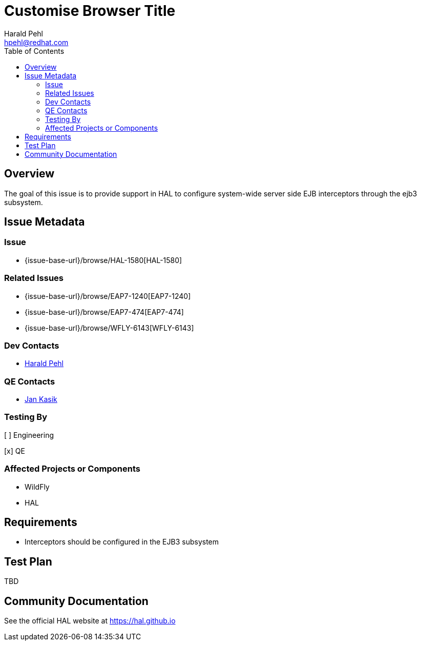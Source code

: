 = Customise Browser Title
:author:            Harald Pehl
:email:             hpehl@redhat.com
:toc:               left
:icons:             font
:idprefix:
:idseparator:       -
:issue-base-url:    {issue-base-url}/browse

== Overview

The goal of this issue is to provide support in HAL to configure system-wide server side EJB interceptors through the ejb3 subsystem.

== Issue Metadata

=== Issue

* {issue-base-url}/HAL-1580[HAL-1580]

=== Related Issues

* {issue-base-url}/EAP7-1240[EAP7-1240]
* {issue-base-url}/EAP7-474[EAP7-474]
* {issue-base-url}/WFLY-6143[WFLY-6143]

=== Dev Contacts

* mailto:hpehl@redhat.com[Harald Pehl]

=== QE Contacts

* mailto:jkasik@redhat.com[Jan Kasik]

=== Testing By
    
[ ] Engineering
    
[x] QE

=== Affected Projects or Components

* WildFly
* HAL

== Requirements

* Interceptors should be configured in the EJB3 subsystem

== Test Plan

TBD

== Community Documentation

See the official HAL website at https://hal.github.io
